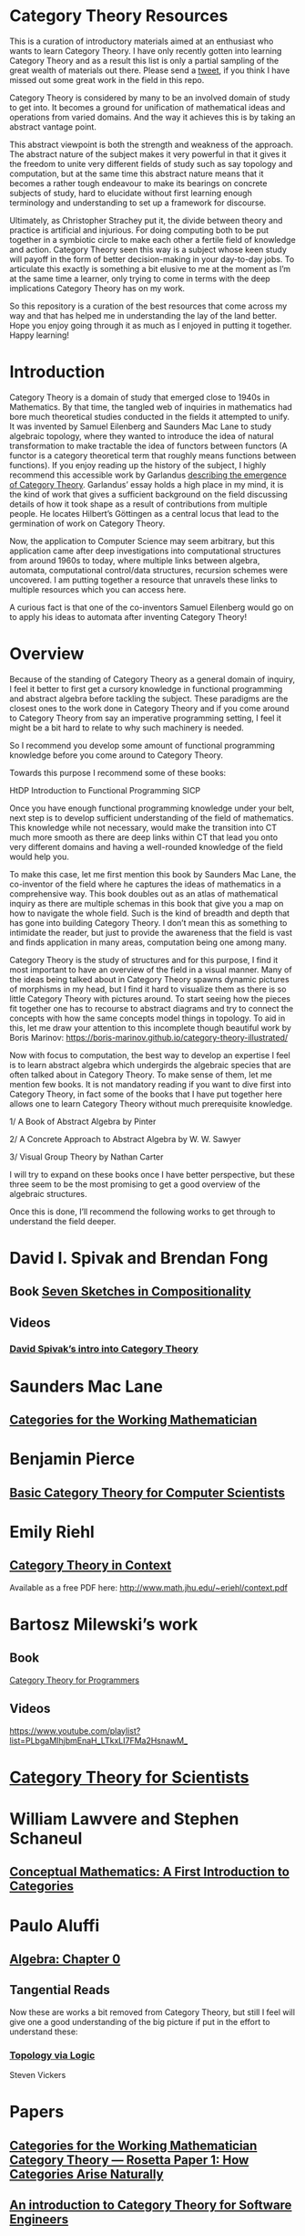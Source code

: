* Category Theory Resources

[[./img/category-theory-cover.png]]

This is a curation of introductory materials aimed at an enthusiast who wants to learn Category Theory. I have only recently gotten into learning Category Theory and as a result this list is only a partial sampling of the great wealth of materials out there. Please send a [[https://twitter.com/prathyvsh][tweet]], if you think I have missed out some great work in the field in this repo.

Category Theory is considered by many to be an involved domain of study to get into. It becomes a ground for unification of mathematical ideas and operations from varied domains. And the way it achieves this is by taking an abstract vantage point.

This abstract viewpoint is both the strength and weakness of the approach. The abstract nature of the subject makes it very powerful in that it gives it the freedom to unite very different fields of study such as say topology and computation, but at the same time this abstract nature means that it becomes a rather tough endeavour to make its bearings on concrete subjects of study, hard to elucidate without first learning enough terminology and understanding to set up a framework for discourse.

Ultimately, as Christopher Strachey put it, the divide between theory and practice is artificial and injurious. For doing computing both to be put together in a symbiotic circle to make each other a fertile field of knowledge and action. Category Theory seen this way is a subject whose keen study will payoff in the form of better decision-making in your day-to-day jobs. To articulate this exactly is something a bit elusive to me at the moment as I’m at the same time a learner, only trying to come in terms with the deep implications Category Theory has on my work.

So this repository is a curation of the best resources that come across my way and that has helped me in understanding the lay of the land better. Hope you enjoy going through it as much as I enjoyed in putting it together. Happy learning!

* Introduction

#+BEGIN_HTML
<img align="left" src="./img/samuel-eilenberg.png" />
<img align="left" src="./img/saunders-maclane.png" />
#+END_HTML

Category Theory is a domain of study that emerged close to 1940s in Mathematics. By that time, the tangled web of inquiries in mathematics had bore much theoretical studies conducted in the fields it attempted to unify. It was invented by Samuel Eilenberg and Saunders Mac Lane to study algebraic topology, where they wanted to introduce the idea of natural transformation to make tractable the idea of functors between functors (A functor is a category theoretical term that roughly means functions between functions). If you enjoy reading up the history of the subject, I highly recommend this accessible work by Garlandus [[https://garlandus.co/OfGroupsAndMonads.html][describing the emergence of Category Theory]]. Garlandus’ essay holds a high place in my mind, it is the kind of work that gives a sufficient background on the field discussing details of how it took shape as a result of contributions from multiple people. He locates Hilbert’s Göttingen as a central locus that lead to the germination of work on Category Theory.

Now, the application to Computer Science may seem arbitrary, but this application came after deep investigations into computational structures from around 1960s to today, where multiple links between algebra, automata, computational control/data structures, recursion schemes were uncovered. I am putting together a resource that unravels these links to multiple resources which you can access here.

A curious fact is that one of the co-inventors Samuel Eilenberg would go on to apply his ideas to automata after inventing Category Theory!

* Overview

Because of the standing of Category Theory as a general domain of inquiry, I feel it better to first get a cursory knowledge in functional programming and abstract algebra before tackling the subject. These paradigms are the closest ones to the work done in Category Theory and if you come around to Category Theory from say an imperative programming setting, I feel it might be a bit hard to relate to why such machinery is needed.

So I recommend you develop some amount of functional programming knowledge before you come around to Category Theory.

Towards this purpose I recommend some of these books:

HtDP
Introduction to Functional Programming
SICP

Once you have enough functional programming knowledge under your belt, next step is to develop sufficient understanding of the field of mathematics. This knowledge while not necessary, would make the transition into CT much more smooth as there are deep links within CT that lead you onto very different domains and having a  well-rounded knowledge of the field would help you.

To make this case, let me first mention this book by Saunders Mac Lane, the co-inventor of the field where he captures the ideas of mathematics in a comprehensive way. This book doubles out as an atlas of mathematical inquiry as there are multiple schemas in this book that give you a map on how to navigate the whole field. Such is the kind of breadth and depth that has gone into building Category Theory. I don’t mean this as something to intimidate the reader, but just to provide the awareness that the field is vast and finds application in many areas, computation being one among many.

Category Theory is the study of structures and for this purpose, I find it most important to have an overview of the field in a visual manner. Many of the ideas being talked about in Category Theory spawns dynamic pictures of morphisms in my head, but I find it hard to visualize them as there is so little Category Theory with pictures around. To start seeing how the pieces fit together one has to recourse to abstract diagrams and try to connect the concepts with how the same concepts model things in topology. To aid in this, let me draw your attention to this incomplete though beautiful work by Boris Marinov: https://boris-marinov.github.io/category-theory-illustrated/

Now with focus to computation, the best way to develop an expertise I feel is to learn abstract algebra which undergirds the algebraic species that are often talked about in Category Theory. To make sense of them, let me mention few books. It is not mandatory reading if you want to dive first into Category Theory, in fact some of the books that I have put together here allows one to learn Category Theory without much prerequisite knowledge.

1/ A Book of Abstract Algebra by Pinter

2/ A Concrete Approach to Abstract Algebra by W. W. Sawyer

3/ Visual Group Theory by Nathan Carter

I will try to expand on these books once I have better perspective, but these three seem to be the most promising to get a good overview of the algebraic structures.

Once this is done, I’ll recommend the following works to get through to understand the field deeper.

* David I. Spivak and Brendan Fong

** Book [[https://amzn.to/2RUAIoU][Seven Sketches in Compositionality]]

** Videos

*** [[https://www.youtube.com/watch?v=cJ46AOEOc14][David Spivak’s intro into Category Theory]]

* Saunders Mac Lane

** [[https://amzn.to/3mHPk8D][Categories for the Working Mathematician]]

* Benjamin Pierce

** [[https://amzn.to/34Sc3qc][Basic Category Theory for Computer Scientists]]

* Emily Riehl

** [[https://amzn.to/2yARvpW][Category Theory in Context]]
Available as a free PDF here: http://www.math.jhu.edu/~eriehl/context.pdf

* Bartosz Milewski’s work

** Book
[[https://github.com/hmemcpy/milewski-ctfp-pdf/][Category Theory for Programmers]]

** Videos
https://www.youtube.com/playlist?list=PLbgaMIhjbmEnaH_LTkxLI7FMa2HsnawM_

* [[https://amzn.to/2Vr801a][Category Theory for Scientists]]

* William Lawvere and Stephen Schaneul

** [[https://amzn.to/2zjvbli][Conceptual Mathematics: A First Introduction to Categories]]

* Paulo Aluffi

** [[https://amzn.to/3brrok3][Algebra: Chapter 0]]

** Tangential Reads

Now these are works a bit removed from Category Theory, but still I feel will give one a good understanding of the big picture if put in the effort to understand these:

*** [[https://amzn.to/2Vp5HLJ][Topology via Logic]]
Steven Vickers

* Papers

** [[https://people.cs.clemson.edu/~steve/Papers/Rosetta/rosetta1.pdf][Categories for the Working Mathematician Category Theory — Rosetta Paper 1: How Categories Arise Naturally]]
** [[http://www.cs.toronto.edu/~sme/presentations/cat101.pdf][An introduction to Category Theory for Software Engineers]]

* Talks

** [[https://www.youtube.com/watch?v=BLk4DlNZkL8][Adjunctions in Everyday Life]]
** [[https://www.youtube.com/watch?v=JMP6gI5mLHc][Category Theory: The Essence of Interface Design]]

* Compilations

** [[https://nodebook.io/nodebook/717/t/x=359.07&y=391.68&k=0.53][Nodebook by Dragan Okanovic]]
This is a really nice collection of some of the resources laid out in a "graph"ical format by Dragan.
